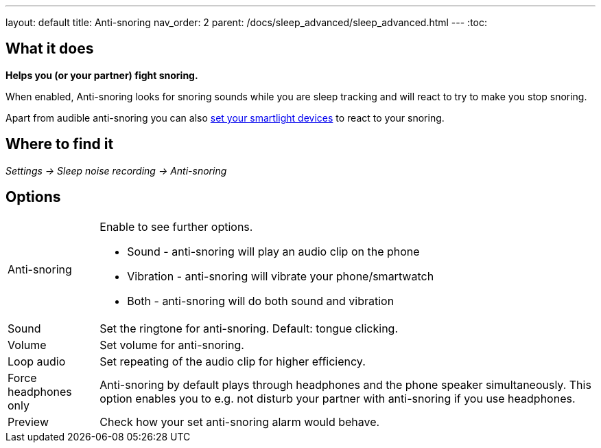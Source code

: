 ---
layout: default
title: Anti-snoring
nav_order: 2
parent: /docs/sleep_advanced/sleep_advanced.html
---
:toc:

== What it does
*Helps you (or your partner) fight snoring.*

When enabled, Anti-snoring looks for snoring sounds while you are sleep tracking and will react to try to make you stop snoring.

Apart from audible anti-snoring you can also <</docs/devices/smart_light#Miscellaneous,set your smartlight devices>> to react to your snoring.

== Where to find it
_Settings -> Sleep noise recording -> Anti-snoring_

== Options
[horizontal]
Anti-snoring:: Enable to see further options.
* Sound - anti-snoring will play an audio clip on the phone
* Vibration - anti-snoring will vibrate your phone/smartwatch
* Both - anti-snoring will do both sound and vibration
Sound:: Set the ringtone for anti-snoring. Default: tongue clicking.
Volume:: Set volume for anti-snoring.
Loop audio:: Set repeating of the audio clip for higher efficiency.
Force headphones only:: Anti-snoring by default plays through headphones and the phone speaker simultaneously. This option enables you to e.g. not disturb your partner with anti-snoring if you use headphones.
Preview:: Check how your set anti-snoring alarm would behave.
